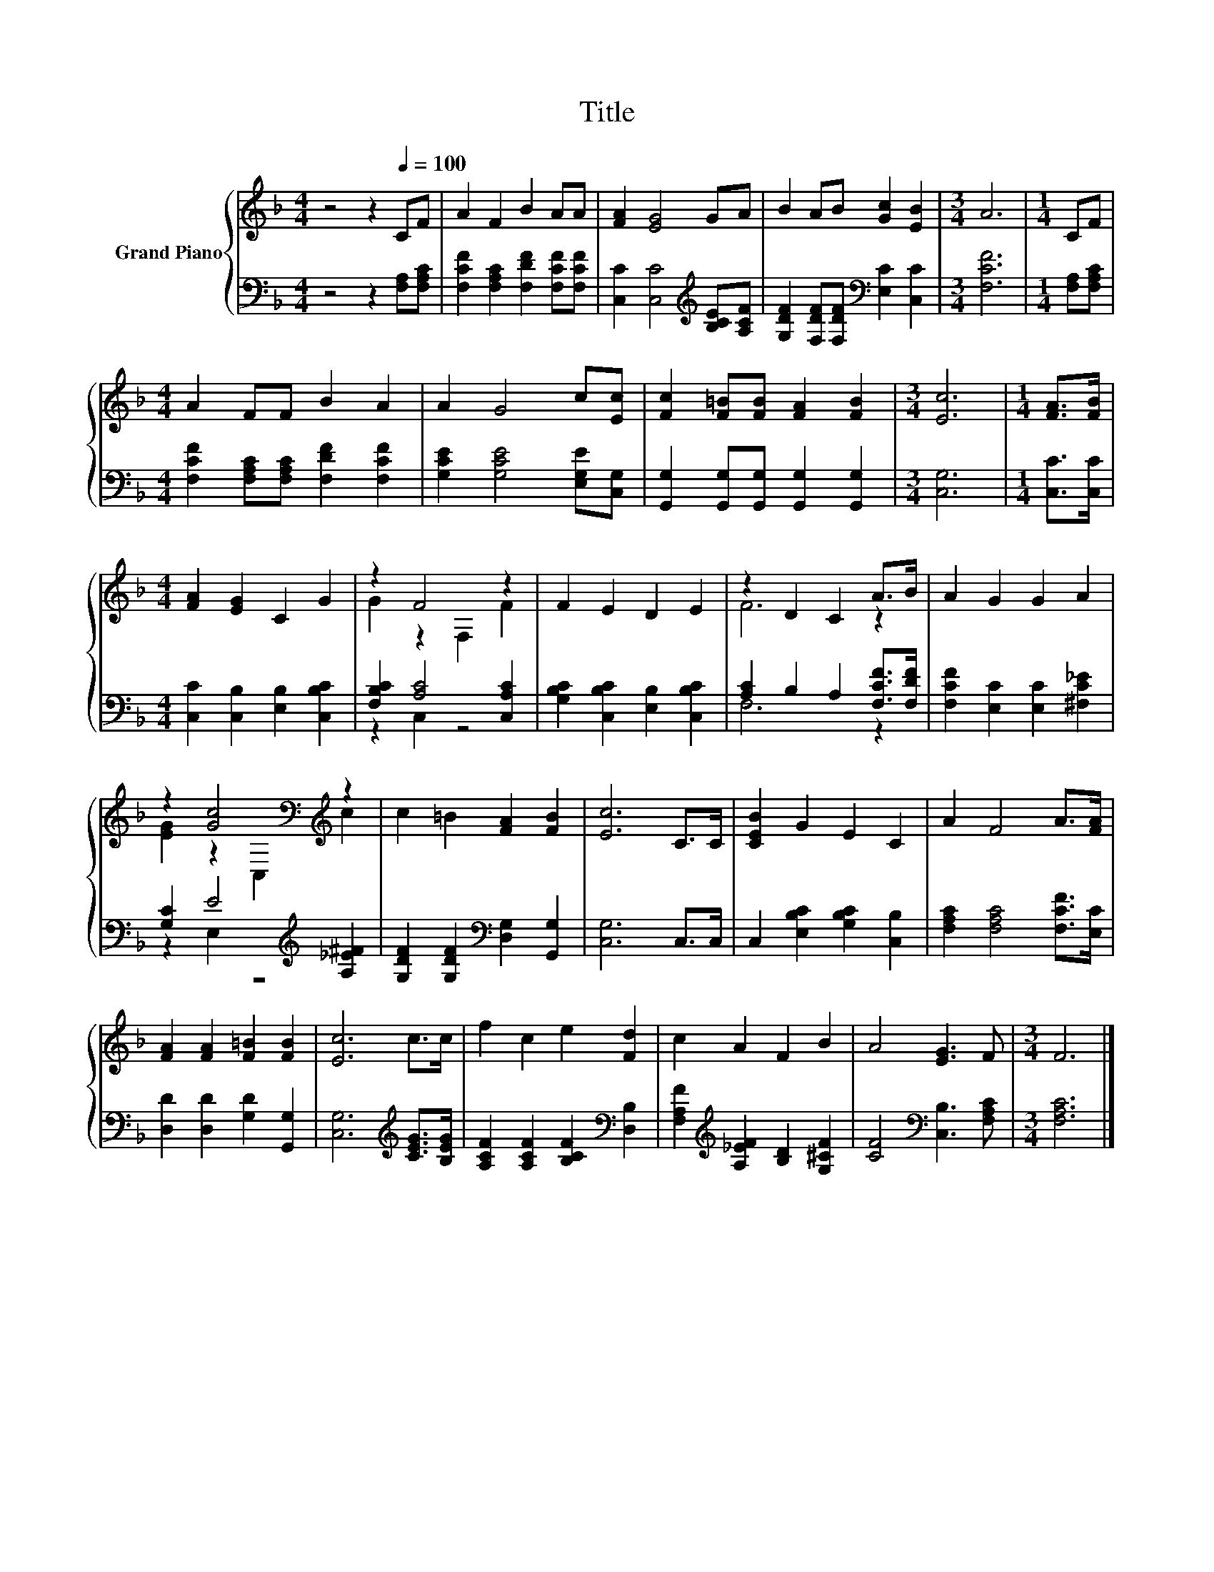 X:1
T:Title
%%score { ( 1 3 ) | ( 2 4 ) }
L:1/8
M:4/4
K:F
V:1 treble nm="Grand Piano"
V:3 treble 
V:2 bass 
V:4 bass 
V:1
 z4 z2[Q:1/4=100] CF | A2 F2 B2 AA | [FA]2 [EG]4 GA | B2 AB [Gc]2 [EB]2 |[M:3/4] A6 |[M:1/4] CF | %6
[M:4/4] A2 FF B2 A2 | A2 G4 c[Ec] | [Fc]2 [F=B][FB] [FA]2 [FB]2 |[M:3/4] [Ec]6 |[M:1/4] [FA]>[FB] | %11
[M:4/4] [FA]2 [EG]2 C2 G2 | z2 F4 z2 | F2 E2 D2 E2 | z2 D2 C2 A>B | A2 G2 G2 A2 | %16
 z2 [Gc]4[K:bass][K:treble] z2 | c2 =B2 [FA]2 [FB]2 | [Ec]6 C>C | [CEB]2 G2 E2 C2 | A2 F4 A>[FA] | %21
 [FA]2 [FA]2 [F=B]2 [FB]2 | [Ec]6 c>c | f2 c2 e2 [Fd]2 | c2 A2 F2 B2 | A4 [EG]3 F |[M:3/4] F6 |] %27
V:2
 z4 z2 [F,A,][F,A,C] | [F,CF]2 [F,A,C]2 [F,DF]2 [F,CF][F,CF] | %2
 [C,C]2 [C,C]4[K:treble] [B,CE][A,CF] | [G,DF]2 [F,DF][F,DF][K:bass] [E,C]2 [C,C]2 | %4
[M:3/4] [F,CF]6 |[M:1/4] [F,A,][F,A,C] |[M:4/4] [F,CF]2 [F,A,C][F,A,C] [F,DF]2 [F,CF]2 | %7
 [G,CE]2 [G,CE]4 [E,G,E][C,G,] | [G,,G,]2 [G,,G,][G,,G,] [G,,G,]2 [G,,G,]2 |[M:3/4] [C,G,]6 | %10
[M:1/4] [C,C]>[C,C] |[M:4/4] [C,C]2 [C,B,]2 [E,B,]2 [C,B,C]2 | [F,B,C]2 [A,C]4 [C,A,C]2 | %13
 [G,B,C]2 [C,B,C]2 [E,B,]2 [C,B,C]2 | [A,C]2 B,2 A,2 [F,CF]>[F,DF] | %15
 [F,CF]2 [E,C]2 [E,C]2 [^F,C_E]2 | [G,C]2 E4[K:treble] [A,_E^F]2 | %17
 [G,DF]2 [G,DF]2[K:bass] [D,G,]2 [G,,G,]2 | [C,G,]6 C,>C, | C,2 [E,B,C]2 [G,B,C]2 [C,B,]2 | %20
 [F,A,C]2 [F,A,C]4 [F,CF]>[E,C] | [D,D]2 [D,D]2 [G,D]2 [G,,G,]2 | [C,G,]6[K:treble] [CEG]>[B,EG] | %23
 [A,CF]2 [A,CF]2 [B,CF]2[K:bass] [D,B,]2 | [F,A,F]2[K:treble] [A,_EF]2 [B,D]2 [G,^CF]2 | %25
 [CF]4[K:bass] [C,B,]3 [F,A,C] |[M:3/4] [F,A,C]6 |] %27
V:3
 x8 | x8 | x8 | x8 |[M:3/4] x6 |[M:1/4] x2 |[M:4/4] x8 | x8 | x8 |[M:3/4] x6 |[M:1/4] x2 | %11
[M:4/4] x8 | G2 z2 F,2 F2 | x8 | F6 z2 | x8 | [EG]2 z2[K:bass] C,2[K:treble] c2 | x8 | x8 | x8 | %20
 x8 | x8 | x8 | x8 | x8 | x8 |[M:3/4] x6 |] %27
V:4
 x8 | x8 | x6[K:treble] x2 | x4[K:bass] x4 |[M:3/4] x6 |[M:1/4] x2 |[M:4/4] x8 | x8 | x8 | %9
[M:3/4] x6 |[M:1/4] x2 |[M:4/4] x8 | z2 C,2 z4 | x8 | F,6 z2 | x8 | z2 E,2 z4[K:treble] | %17
 x4[K:bass] x4 | x8 | x8 | x8 | x8 | x6[K:treble] x2 | x6[K:bass] x2 | x2[K:treble] x6 | %25
 x4[K:bass] x4 |[M:3/4] x6 |] %27

